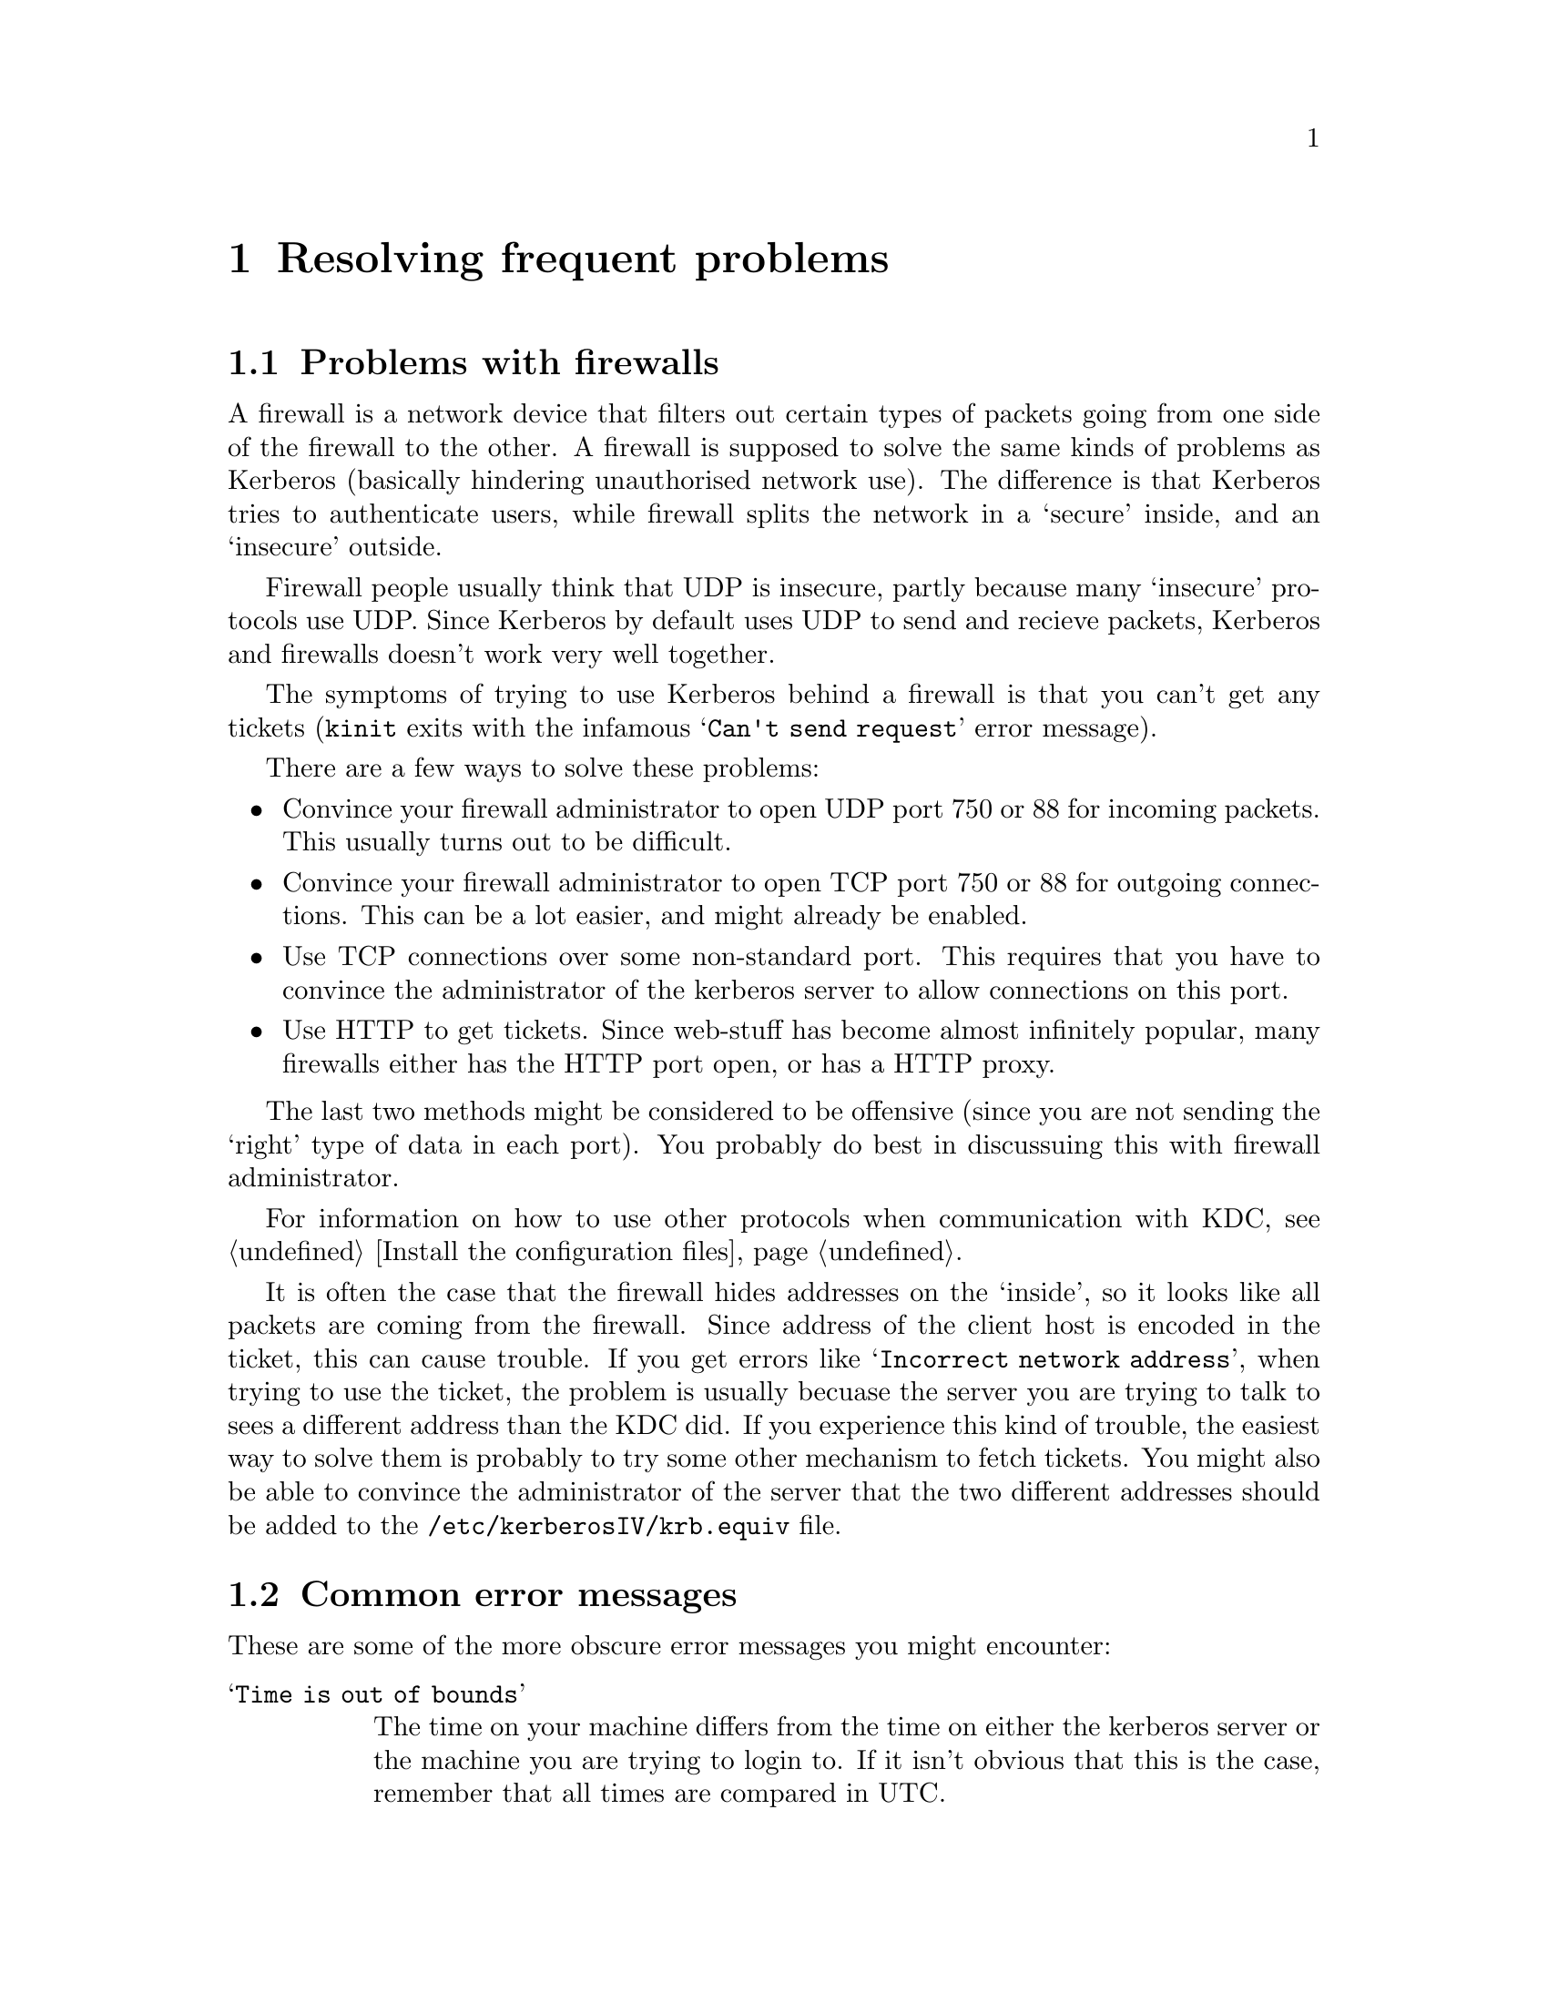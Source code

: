 @node Resolving frequent problems, Acknowledgments, How to set up a realm, Top
@chapter Resolving frequent problems

@menu
* Problems with firewalls::     
* Common error messages::       
* Is Kerberos year 2000 safe?::  
@end menu

@node Problems with firewalls, Common error messages, Resolving frequent problems, Resolving frequent problems
@section Problems with firewalls

@cindex firewall
A firewall is a network device that filters out certain types of packets
going from one side of the firewall to the other. A firewall is supposed
to solve the same kinds of problems as Kerberos (basically hindering
unauthorised network use). The difference is that Kerberos tries to
authenticate users, while firewall splits the network in a `secure'
inside, and an `insecure' outside. 

Firewall people usually think that UDP is insecure, partly because many
`insecure' protocols use UDP. Since Kerberos by default uses UDP to send
and recieve packets, Kerberos and firewalls doesn't work very well
together.

The symptoms of trying to use Kerberos behind a firewall is that you
can't get any tickets (@code{kinit} exits with the infamous @samp{Can't
send request} error message).

There are a few ways to solve these problems:

@itemize @bullet
@item 
Convince your firewall administrator to open UDP port 750 or 88 for
incoming packets. This usually turns out to be difficult.
@item 
Convince your firewall administrator to open TCP port 750 or 88 for
outgoing connections. This can be a lot easier, and might already be
enabled.
@item 
Use TCP connections over some non-standard port. This requires that you
have to convince the administrator of the kerberos server to allow
connections on this port.
@item 
@cindex HTTP
Use HTTP to get tickets. Since web-stuff has become almost infinitely
popular, many firewalls either has the HTTP port open, or has a HTTP
proxy.
@end itemize

The last two methods might be considered to be offensive (since you are
not sending the `right' type of data in each port). You probably do best
in discussuing this with firewall administrator.

For information on how to use other protocols when communication with
KDC, see @ref{Install the configuration files}.

It is often the case that the firewall hides addresses on the `inside',
so it looks like all packets are coming from the firewall. Since address
of the client host is encoded in the ticket, this can cause trouble. If
you get errors like @samp{Incorrect network address}, when trying to use
the ticket, the problem is usually becuase the server you are trying to
talk to sees a different address than the KDC did. If you experience
this kind of trouble, the easiest way to solve them is probably to try
some other mechanism to fetch tickets. You might also be able to
convince the administrator of the server that the two different
addresses should be added to the @file{/etc/kerberosIV/krb.equiv} file.

@node Common error messages, Is Kerberos year 2000 safe?, Problems with firewalls, Resolving frequent problems
@section Common error messages

These are some of the more obscure error messages you might encounter:

@table @asis

@item @samp{Time is out of bounds}

The time on your machine differs from the time on either the kerberos
server or the machine you are trying to login to. If it isn't obvious
that this is the case, remember that all times are compared in UTC.

On unix systems you usually can find out what the local time is by doing
@code{telnet machine daytime}. This time (again, usually is the keyword)
is with correction for time-zone and daylight savings.

If you have problem keeping your clocks synchronized, consider using a
time keeping system such as NTP (see also the discussion in
@ref{Install the client programs}).

@item @samp{Ticket issue date too far in the future}

The time on the kerberos server is more than five minutes ahead of the
time on the server.

@item @samp{Can't decode authenticator}

This means that there is a mismatch between the service key in the
kerberos server and the service key file on the specific machine.
Either:
@itemize @bullet
@item
the server couldn't find a service key matching the request
@item
the service key (or version number) does not match the key the packet
was encrypted with
@end itemize

@item @samp{Incorrect network address}

The address in the ticket does not match the address you sent the
request from. This happens on systems with more than one network
address, either physically or logically. You can list addresses which
should be considered equal in @file{/etc/kerberosIV/krb.equiv} on your servers. 

A note to programmers: a server should not pass @samp{*} as the instance
to @samp{krb_rd_req}. It should try to figure out on which interface the
request was received, for instance by using @samp{k_getsockinst}.

If you change addresses on your computer you invalidate any tickets you
might have. The easiest way to fix this is to get new tickets with the
new address.

@item @samp{Message integrity error}

The packet is broken in some way:
@itemize @bullet
@item
the lengths does not match the size of the packet, or
@item
the checksum does not match the contents of the packet
@end itemize

@item @samp{Can't send request}
There is some problem contacting the kerberos server. Either the server
is down, or it is using the wrong port (compare the entries for
@samp{kerberos-iv} in @file{/etc/services}). The client might also have
failed to guess what kerberos server to talk to (check
@file{/etc/kerberosIV/krb.conf} and @file{/etc/kerberosIV/krb.realms}).

One reason you can't contact the kerberos server might be because you're
behind a firewall that doesn't allow kerberos packets to pass. For
possible solutions to this see the firewall section above.

@item @samp{kerberos: socket: Unable to open socket...}

The kerberos server has to open four sockets for each interface.  If you
have a machine with lots of virtual interfaces, you run the risk of
running out of file descriptors.  If that happens you will get this
error message.

@item @samp{ftp: User foo access denied}

This usually happens because the user's shell is not listed in
@file{/etc/shells}.

@item @samp{Generic kerberos error}
This is a generic catch-all error message.

@end table

@node Is Kerberos year 2000 safe?,  , Common error messages, Resolving frequent problems
@section Is Kerberos year 2000 safe?

@cindex Year 2000

Yes.

A somewhat longer answer is that we can't think of anything that can
break. The protocol itself doesn't use time stamps in textual form, the
two-digit year problems in the original MIT code has been fixed (this
was a problem mostly with log files). The FTP client had a bug in the
command `newer' (which fetches a file if it's newer than what you
already got).

Another thing to look out for, but that isn't a Y2K problem per se, is
the expiration date of old principals. The MIT code set the default
expiration date for some new principals to 1999-12-31, so you might want
to check your database for things like this.

Now, the Y2038 problem is something completely different (but the
authors should have retired by then, presumably growing rowanberrys in
some nice and warm place).
